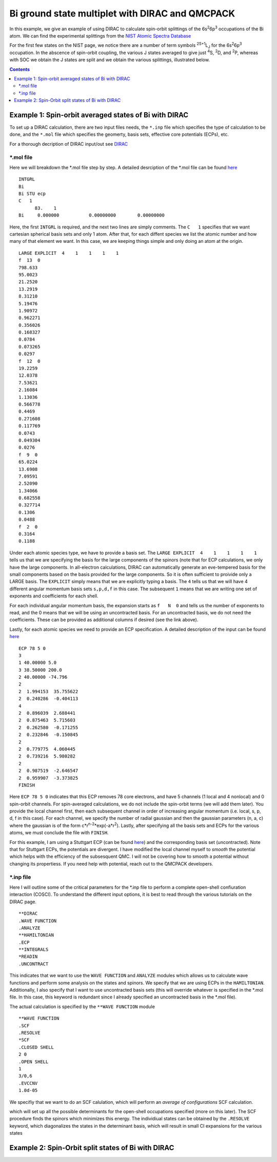 ================================================
Bi ground state multiplet with DIRAC and QMCPACK
================================================

In this example, we give an example of using DIRAC to calculate 
spin-orbit splittings of the 6s\ :sup:`2`\ 6p\ :sup:`3` occupations of the Bi atom. 
We can find the experimental splittings from the `NIST Atomic Spectra Database <https://physics.nist.gov/cgi-bin/ASD/energy1.pl?de=0&spectrum=Bi+I&submit=Retrieve+Data&units=1&format=0&output=0&page_size=15&multiplet_ordered=0&average_out=1&conf_out=on&term_out=on&level_out=on&unc_out=1&j_out=on&lande_out=on&perc_out=on&biblio=on&temp=>`_

For the first few states on the NIST page, we notice there are a number of term symbols :sup:`2S+1`\ L\ :sub:`J` for the 6s\ :sup:`2`\ 6p\ :sup:`3` occupation. 
In the abscence of spin-orbit coupling, the various J states averaged to give just :sup:`4`\ S, :sup:`2`\ D, and :sup:`2`\ P, whereas with SOC we obtain the J states are split and we obtain the various splittings, illustrated below.

.. image:: figs/Bi_states.png
  :width: 85%
  
.. contents::

Example 1: Spin-orbit averaged states of Bi with DIRAC
======================================================

To set up a DIRAC calculation, there are two input files needs, the ``*.inp`` file which specifies the type of calculation to be done, and the ``*.mol`` file which
specifies the geomerty, basis sets, effective core potentials (ECPs), etc.

For a thorough decription of DIRAC input/out see `DIRAC <http://www.diracprogram.org/doc/release-21/>`_

*.mol file
----------
Here we will breakdown the *.mol file step by step. A detailed desrciption of the *.mol file can be found `here <http://www.diracprogram.org/doc/release-21/molecule_and_basis/molecule_using_mol.html>`_   
:: 
  INTGRL 
  Bi        
  Bi STU ecp
  C   1         
        83.    1 
  Bi     0.000000           0.00000000        0.00000000
  
Here, the first ``INTGRL`` is required, and the next two lines are simply comments. 
The ``C   1`` specifies that we want cartesian spherical basis sets and only 1 atom.
After that, for each diffent species we list the atomic number and how many of that element we want. 
In this case, we are keeping things simple and only doing an atom at the origin.
::
  LARGE EXPLICIT  4    1    1    1    1            
  f  13  0                 
  798.633           
  95.0023 
  21.2520
  13.2919 
  8.31210
  5.19476
  1.90972
  0.962271
  0.356026
  0.168327
  0.0784  
  0.073265
  0.0297
  f  12  0
  19.2259
  12.0378
  7.53621   
  2.16084
  1.13036       
  0.566778        
  0.4469            
  0.271608
  0.117769              
  0.0743                
  0.049304
  0.0276               
  f  9  0              
  65.0224               
  13.6908               
  7.09591
  2.52090              
  1.34066              
  0.682558
  0.327714              
  0.1306                
  0.0488
  f  2  0                                         
  0.3164
  0.1188

Under each atomic species type, we have to provide a basis set. The ``LARGE EXPLICIT  4    1    1    1    1`` tells us that we are specifying the basis for the large components of the spinors (note that for ECP calculations, we only have the large components. In all-electron calculations, DIRAC can automatically generate an eve-tempered basis for the small components based on the basis provided for the large components. So it is often sufficient to proivide only a LARGE basis. The ``EXPLICIT`` simply means that we are explicitly typing a basis. The ``4`` tells us that we will have 4 different angular momentum basis sets ``s,p,d,f`` in this case. The subsequent ``1`` means that we are writing one set of exponents and coefficients for each shell. 

For each individual angular momentum basis, the expansion starts as ``f   N  0`` and tells us the number of exponents to read, and the 0 means that we will be using an uncontracted basis. For an uncontracted basis, we do not need the coefficients. These can be provided as additional columns if desired (see the link above). 

Lastly, for each atomic species we need to provide an ECP specification. A detailed description of the input can be found `here <http://www.diracprogram.org/doc/release-21/molecule_and_basis/molecule_with_ecp.html>`_ 
::
  ECP 78 5 0
  3
  1 40.00000 5.0
  3 38.50000 200.0
  2 40.00000 -74.796
  2
  2  1.994153  35.755622
  2  0.240286  -0.404113
  4
  2  0.896039  2.688441
  2  0.875463  5.715603
  2  0.262580  -0.171255
  2  0.232846  -0.150845
  2
  2  0.779775  4.060445
  2  0.739216  5.980282
  2
  2  0.987519  -2.646547 
  2  0.959907  -3.373825
  FINISH
 
Here ``ECP 78 5 0`` indicates that this ECP removes 78 core electrons, and have 5 channels (1 local and 4 nonlocal) and 0 spin-orbit channels. For spin-averaged calculations, we do not include the spin-orbit terms (we will add them later). You provide the local channel first, then each subsequent channel in order of increasing angular momentum (i.e. local, s, p, d, f in this case). For each channel, we specify the number of radial gaussian and then the gaussian parameters (n, a, c) where the gaussian is of the form c*r\ :sup:`n-2`\ *exp(-a*r\ :sup:`2`\ ). 
Lastly, after specifying all the basis sets and ECPs for the various atoms, we must conclude the file with ``FINISH``.

For this example, I am using a Stuttgart ECP (can be found `here <http://www.tc.uni-koeln.de/PP/clickpse.en.html>`_) and the corresponding basis set (uncontracted). Note that for Stuttgart ECPs, the potentials are divergent. I have modified the local channel myself to *smooth* the potential which helps with the efficiency of the subsesquent QMC. I will not be covering how to smooth a potential without changing  its propertiess. If you need help with potential, reach out to the QMCPACK developers.

*.inp file
----------

Here I will outline some of the critical parameters for the *.inp file to perform a complete open-shell confiuration interaction (COSCI). To understand the different input options, it is best to read through the various tutorials on the DIRAC page. 
::
  **DIRAC
  .WAVE FUNCTION
  .ANALYZE
  **HAMILTONIAN
  .ECP
  **INTEGRALS
  *READIN
  .UNCONTRACT
  
This indicates that we want to use the ``WAVE FUNCTION`` and ``ANALYZE`` modules which allows us to calculate wave functions and perform some analysis on the states and spinors. 
We specify that we are using ECPs in the ``HAMILTONIAN``. Additionally, I also specify that I want to use uncontracted basis sets (this will override whatever is specified in the *.mol file. In this case, this keyword is redundant since I already specified an uncontracted basis in the *.mol file). 

The actual calculation is specified by the ``**WAVE FUNCTION`` module
::
  **WAVE FUNCTION
  .SCF
  .RESOLVE
  *SCF
  .CLOSED SHELL
  2 0
  .OPEN SHELL
  1
  3/0,6
  .EVCCNV
  1.0d-05
  
We specifiy that we want to do an SCF calulation, which will perform an *average of configurations* SCF calculation. 

.. image:: figs/aoc.png
  :width: 25%
  
which will set up all the possible determinants for the open-shell occupations specified (more on this later). The SCF procedure finds the spinors which minimizes this energy. The individiual states can be obtained by the ``.RESOLVE`` keyword, which diagonalizes the states in the determinant basis, which will result in small CI expansions for the various states

.. image:: figs/ci.png
  :width: 25%
  

  

Example 2: Spin-Orbit split states of Bi with DIRAC
===================================================
